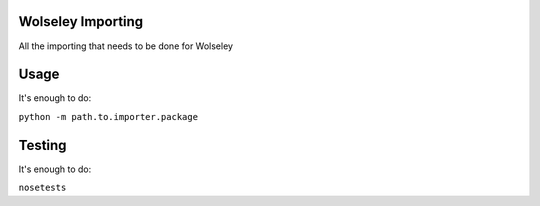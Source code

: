 Wolseley Importing
====

All the importing that needs to be done for Wolseley

Usage
====

It's enough to do:

``python -m path.to.importer.package``

Testing
====

It's enough to do:

``nosetests``
